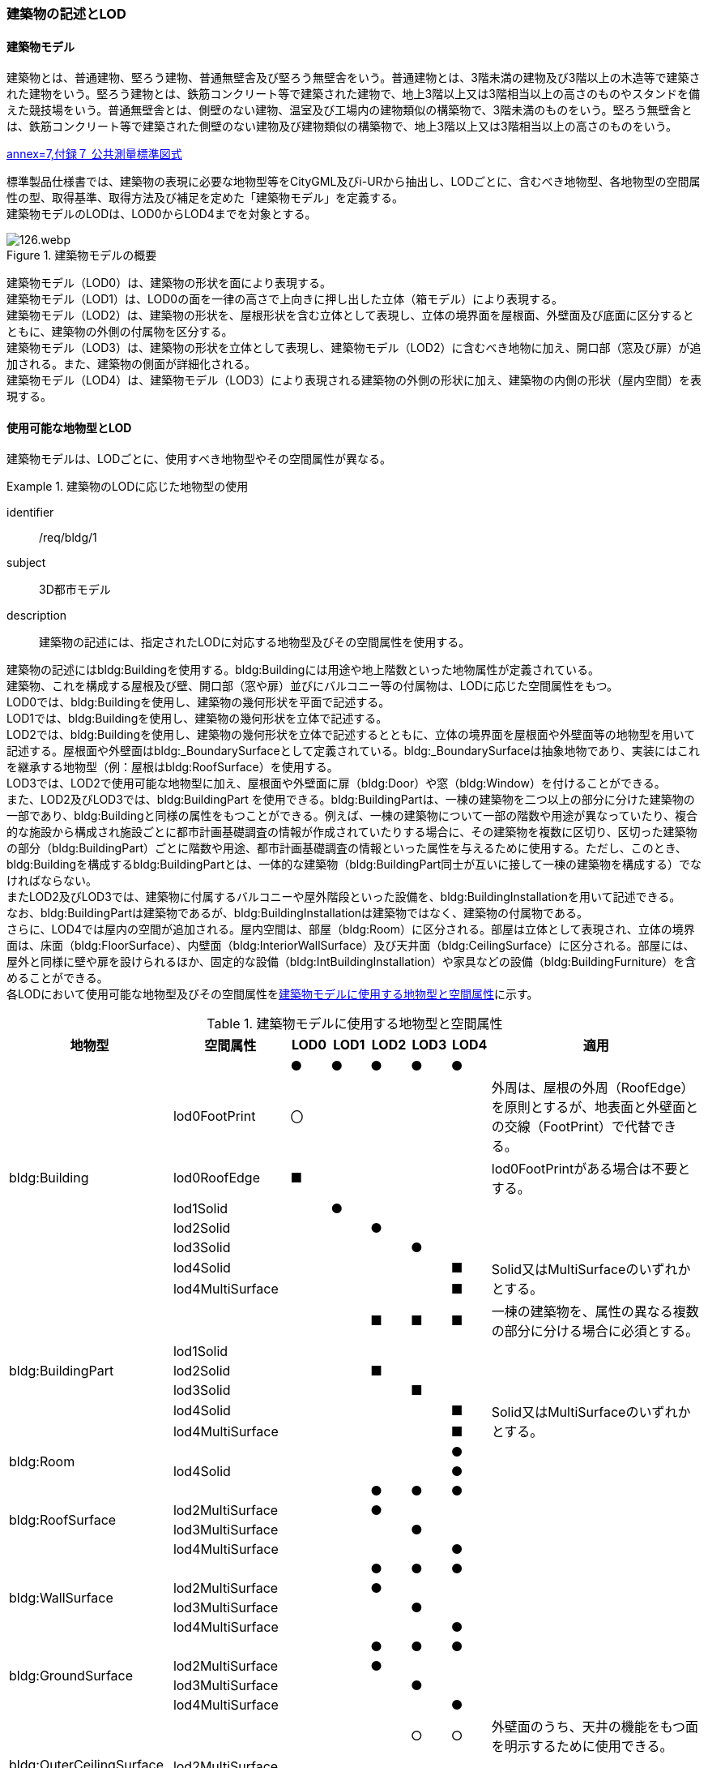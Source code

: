 [[tocC_02]]
=== 建築物の記述とLOD

[[tocC_02_01]]
==== 建築物モデル

建築物とは、普通建物、堅ろう建物、普通無壁舎及び堅ろう無壁舎をいう。普通建物とは、3階未満の建物及び3階以上の木造等で建築された建物をいう。堅ろう建物とは、鉄筋コンクリート等で建築された建物で、地上3階以上又は3階相当以上の高さのものやスタンドを備えた競技場をいう。普通無壁舎とは、側壁のない建物、温室及び工場内の建物類似の構築物で、3階未満のものをいう。堅ろう無壁舎とは、鉄筋コンクリート等で建築された側壁のない建物及び建物類似の構築物で、地上3階以上又は3階相当以上の高さのものをいう。

[.source]
<<gsi_ops,annex=7,付録７ 公共測量標準図式>>


標準製品仕様書では、建築物の表現に必要な地物型等をCityGML及びi-URから抽出し、LODごとに、含むべき地物型、各地物型の空間属性の型、取得基準、取得方法及び補足を定めた「建築物モデル」を定義する。 +
建築物モデルのLODは、LOD0からLOD4までを対象とする。

[[tab-C-1]]
.建築物モデルの概要
image::images/126.webp.png[]

建築物モデル（LOD0）は、建築物の形状を面により表現する。 +
建築物モデル（LOD1）は、LOD0の面を一律の高さで上向きに押し出した立体（箱モデル）により表現する。 +
建築物モデル（LOD2）は、建築物の形状を、屋根形状を含む立体として表現し、立体の境界面を屋根面、外壁面及び底面に区分するとともに、建築物の外側の付属物を区分する。 +
建築物モデル（LOD3）は、建築物の形状を立体として表現し、建築物モデル（LOD2）に含むべき地物に加え、開口部（窓及び扉）が追加される。また、建築物の側面が詳細化される。 +
建築物モデル（LOD4）は、建築物モデル（LOD3）により表現される建築物の外側の形状に加え、建築物の内側の形状（屋内空間）を表現する。



==== 使用可能な地物型とLOD

建築物モデルは、LODごとに、使用すべき地物型やその空間属性が異なる。


[requirement]
.建築物のLODに応じた地物型の使用
====
[%metadata]
identifier:: /req/bldg/1
subject:: 3D都市モデル
description:: 建築物の記述には、指定されたLODに対応する地物型及びその空間属性を使用する。
====

建築物の記述にはbldg:Buildingを使用する。bldg:Buildingには用途や地上階数といった地物属性が定義されている。 +
建築物、これを構成する屋根及び壁、開口部（窓や扉）並びにバルコニー等の付属物は、LODに応じた空間属性をもつ。 +
LOD0では、bldg:Buildingを使用し、建築物の幾何形状を平面で記述する。 +
LOD1では、bldg:Buildingを使用し、建築物の幾何形状を立体で記述する。 +
LOD2では、bldg:Buildingを使用し、建築物の幾何形状を立体で記述するとともに、立体の境界面を屋根面や外壁面等の地物型を用いて記述する。屋根面や外壁面はbldg:_BoundarySurfaceとして定義されている。bldg:_BoundarySurfaceは抽象地物であり、実装にはこれを継承する地物型（例：屋根はbldg:RoofSurface）を使用する。 +
LOD3では、LOD2で使用可能な地物型に加え、屋根面や外壁面に扉（bldg:Door）や窓（bldg:Window）を付けることができる。 +
また、LOD2及びLOD3では、bldg:BuildingPart を使用できる。bldg:BuildingPartは、一棟の建築物を二つ以上の部分に分けた建築物の一部であり、bldg:Buildingと同様の属性をもつことができる。例えば、一棟の建築物について一部の階数や用途が異なっていたり、複合的な施設から構成され施設ごとに都市計画基礎調査の情報が作成されていたりする場合に、その建築物を複数に区切り、区切った建築物の部分（bldg:BuildingPart）ごとに階数や用途、都市計画基礎調査の情報といった属性を与えるために使用する。ただし、このとき、[underline]##bldg:Buildingを構成するbldg:BuildingPartとは、一体的な建築物（bldg:BuildingPart同士が互いに接して一棟の建築物を構成する）でなければならない。## +
またLOD2及びLOD3では、建築物に付属するバルコニーや屋外階段といった設備を、bldg:BuildingInstallationを用いて記述できる。 +
なお、bldg:BuildingPartは建築物であるが、bldg:BuildingInstallationは建築物ではなく、建築物の付属物である。 +
さらに、LOD4では屋内の空間が追加される。屋内空間は、部屋（bldg:Room）に区分される。部屋は立体として表現され、立体の境界面は、床面（bldg:FloorSurface）、内壁面（bldg:InteriorWallSurface）及び天井面（bldg:CeilingSurface）に区分される。部屋には、屋外と同様に壁や扉を設けられるほか、固定的な設備（bldg:IntBuildingInstallation）や家具などの設備（bldg:BuildingFurniture）を含めることができる。 +
各LODにおいて使用可能な地物型及びその空間属性を<<tab-C-2>>に示す。

[[tab-C-2]]
[cols="3a,3a,^a,^a,^a,^a,^a,6a"]
.建築物モデルに使用する地物型と空間属性
|===
^h| 地物型 ^h| 空間属性 ^h| LOD0 ^h| LOD1 ^h| LOD2 ^h| LOD3 ^h| LOD4 ^h| 適用

.8+| bldg:Building | |  ● |  ● |  ● |  ● |  ● |
| lod0FootPrint ^|  〇 |  |  |  |  <| 外周は、屋根の外周（RoofEdge）を原則とするが、地表面と外壁面との交線（FootPrint）で代替できる。
| lod0RoofEdge ^|  ■ |  |  |  |  <| lod0FootPrintがある場合は不要とする。
| lod1Solid |  |  ● |  |  |  |
| lod2Solid |  |  |  ● |  |  |
| lod3Solid |  |  |  |  ● |  |
| lod4Solid |  |  |  |  |  ■ .2+<| Solid又はMultiSurfaceのいずれかとする。
| lod4MultiSurface |  |  |  |  |  ■
.6+| bldg:BuildingPart | |  |  |  ■ |  ■ |  ■ | 一棟の建築物を、属性の異なる複数の部分に分ける場合に必須とする。
| lod1Solid |  |  |  |  |  |
| lod2Solid |  |  |  ■ |  |  |
| lod3Solid |  |  |  |  ■ |  |
| lod4Solid |  |  |  |  |  ■ .2+<| Solid又はMultiSurfaceのいずれかとする。
| lod4MultiSurface |  |  |  |  |  ■
.2+| bldg:Room | |  |  |  |  |  ● |
| lod4Solid |  |  |  |  |  ● |
.4+| bldg:RoofSurface | |  |  |  ● |  ● |  ● |
| lod2MultiSurface |  |  |  ● |  |  |
| lod3MultiSurface |  |  |  |  ● |  |
| lod4MultiSurface |  |  |  |  |  ● |
.4+| bldg:WallSurface | |  |  |  ● |  ● |  ● |
| lod2MultiSurface |  |  |  ● |  |  |
| lod3MultiSurface |  |  |  |  ● |  |
| lod4MultiSurface |  |  |  |  |  ● |
.4+| bldg:GroundSurface | |  |  |  ● |  ● |  ● |
| lod2MultiSurface |  |  |  ● |  |  |
| lod3MultiSurface |  |  |  |  ● |  |
| lod4MultiSurface |  |  |  |  |  ● |
.4+| bldg:OuterCeilingSurface | |  |  |  |  ○ |  ○ | 外壁面のうち、天井の機能をもつ面を明示するために使用できる。
| lod2MultiSurface |  |  |  |  |  .3+| bldg:OuterCeilingSurfaceを作る場合は必須とする。
| lod3MultiSurface |  |  |  |  ■ |
| lod4MultiSurface |  |  |  |  |  ■
.4+| bldg:OuterFloorSurface | |  |  |  ○ |  ○ |  ○ | 屋根面のうち、通行可能な面を明示するために使用できる。
| lod2MultiSurface |  |  |  ■ |  |  .3+<| bldg:OuterFloorSurfaceを作る場合は必須とする。
| lod3MultiSurface |  |  |  |  ■ |
| lod4MultiSurface |  |  |  |  |  ■
.4+| bldg:ClosureSurface
|
|
|
|  ■
|  ■
|  ■
| BuildingPartを作成する場合は必須とする。 +
LOD4において、内壁面等はないが、建築確認申請では部屋となっている空間を区切る場合は必須とする。

| lod2MultiSurface |  |  |  ■ |  |  .3+<| bldg:ClosureSurfaceを作る場合は必須とする。
| lod3MultiSurface |  |  |  |  ■ |
| lod4MultiSurface |  |  |  |  |  ■
.2+| bldg:InteriorWallSurface | |  |  |  |  |  ● |
| lod4MultiSurface |  |  |  |  |  ● |
.2+| bldg:CeilingSurface | |  |  |  |  |  ● |
| lod4MultiSurface |  |  |  |  |  ● |
.2+| bldg:FloorSurface | |  |  |  |  |  ● |
| lod4MultiSurface |  |  |  |  |  ● |
.3+| bldg:Door | |  |  |  |  ● |  ● |
| lod3MultiSurface |  |  |  |  ● |  |
| lod4MultiSurface |  |  |  |  |  ● |
.3+| bldg:Window | |  |  |  |  ● |  ● |
| lod3MultiSurface |  |  |  |  ● |  |
| lod4MultiSurface |  |  |  |  |  ● |
.4+| bldg:BuildingInstallation | |  |  |  ■ |  ● |  ● | LOD2.0では不要であるが、LOD2.1及びLOD2.2の場合は必須となる。
| lod2Geometry |  |  |  ■ |  |  .3+<| MultiSufaceを使用することを基本とする。
| lod3Geometry |  |  |  |  ● |
| lod4Geometry |  |  |  |  |  ●
.2+| bldg:IntBuildingInstallation | |  |  |  |  |  ■ | LOD4.1及び 4.2では必須とする。
| lod4Geometry |  |  |  |  |  ■ <| MultiSufaceを使用することを基本とする。
.2+| bldg:BuildingFurniture | |  |  |  |  |  ○ |
| lod4Geometry
|
|
|
|
|  ■
<| bldg:BuildingFurnitureを作成する場合は必須とする。 +
MultiSufaceを使用することを基本とする。

|===

[%key]
●:: 必須
■:: 条件付必須
〇:: 任意（ユースケースに応じて要否を決定してよい）


==== 3D都市モデルに含むべき建築物のLOD

3D都市モデルに建築物を含む場合には、幾何オブジェクトとして、LOD1（立体）とこれを作成する際に使用するLOD0（面）を必ず記述しなければならない。


[requirement]
.3D都市モデルのLOD1とLOD0の必須構成
====
[%metadata]
identifier:: /req/bldg/2
subject:: 3D都市モデル
description:: 建築物の3D都市モデルには、LOD1及びこれを作成するために使用するLOD0の幾何オブジェクトを必ず含む。
====

一つの建築物オブジェクトには、LOD0からLOD4までの5段階の幾何オブジェクトを記述できる。LOD1及びLOD0は必須であるが、LOD2からLOD4はユースケースの必要に応じて記述することができる。 +
なお、LOD3及びLOD4の幾何オブジェクトを記述する場合に、必ずしもLOD2の幾何オブジェクトを記述しなくてもよい。

